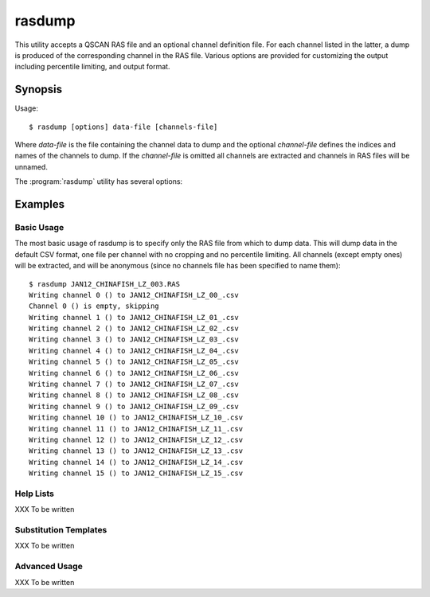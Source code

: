 =======
rasdump
=======

This utility accepts a QSCAN RAS file and an optional channel definition file.
For each channel listed in the latter, a dump is produced of the corresponding
channel in the RAS file. Various options are provided for customizing the
output including percentile limiting, and output format.

Synopsis
========

Usage::

  $ rasdump [options] data-file [channels-file]

Where *data-file* is the file containing the channel data to dump and the
optional *channel-file* defines the indices and names of the channels to dump.
If the *channel-file* is omitted all channels are extracted and channels in
RAS files will be unnamed.

The :program:`rasdump` utility has several options:

.. program:: rasdump

.. option:: --version

   show program's version number and exit

.. option:: -h, --help

   show this help message and exit

.. option:: -q, --quiet

   produce less console output

.. option:: -v, --verbose

   produce more console output

.. option:: -l LOGFILE, --log-file=LOGFILE

   log messages to the specified file

.. option:: -P, --pdb

   run under PDB (debug mode)

.. option:: --help-formats

   list the available file output formats

.. option:: -p PERCENTILE, --percentile=PERCENTILE

   clip values in the output image to the specified low-high percentile range
   (mutually exclusive with :option:`-r`)

.. option:: -r RANGE, --range=RANGE

   clip values in the output image to the specified low-high count range
   (mutually exclusive with :option:`-p`)

.. option:: -C CROP, --crop=CROP

   crop the input data by left,top,right,bottom points

.. option:: -e, --empty

   if specified, include empty channels in the output (by default empty
   channels are ignored)

.. option:: -o OUTPUT, --output=OUTPUT

   specify the template used to generate the output filenames; supports
   {variables}, see --help-formats for supported file formats. Default:
   {filename_root}_{channel:02d}_{channel_name}.csv

.. option:: -m, --multi

   if specified, produce a single output file with multiple pages or sheets,
   one per channel (only available with certain formats)

Examples
========

Basic Usage
-----------

The most basic usage of rasdump is to specify only the RAS file from which to
dump data. This will dump data in the default CSV format, one file per channel
with no cropping and no percentile limiting. All channels (except empty ones)
will be extracted, and will be anonymous (since no channels file has been
specified to name them)::

    $ rasdump JAN12_CHINAFISH_LZ_003.RAS
    Writing channel 0 () to JAN12_CHINAFISH_LZ_00_.csv
    Channel 0 () is empty, skipping
    Writing channel 1 () to JAN12_CHINAFISH_LZ_01_.csv
    Writing channel 2 () to JAN12_CHINAFISH_LZ_02_.csv
    Writing channel 3 () to JAN12_CHINAFISH_LZ_03_.csv
    Writing channel 4 () to JAN12_CHINAFISH_LZ_04_.csv
    Writing channel 5 () to JAN12_CHINAFISH_LZ_05_.csv
    Writing channel 6 () to JAN12_CHINAFISH_LZ_06_.csv
    Writing channel 7 () to JAN12_CHINAFISH_LZ_07_.csv
    Writing channel 8 () to JAN12_CHINAFISH_LZ_08_.csv
    Writing channel 9 () to JAN12_CHINAFISH_LZ_09_.csv
    Writing channel 10 () to JAN12_CHINAFISH_LZ_10_.csv
    Writing channel 11 () to JAN12_CHINAFISH_LZ_11_.csv
    Writing channel 12 () to JAN12_CHINAFISH_LZ_12_.csv
    Writing channel 13 () to JAN12_CHINAFISH_LZ_13_.csv
    Writing channel 14 () to JAN12_CHINAFISH_LZ_14_.csv
    Writing channel 15 () to JAN12_CHINAFISH_LZ_15_.csv

Help Lists
----------

XXX To be written

Substitution Templates
----------------------

XXX To be written

Advanced Usage
--------------

XXX To be written
